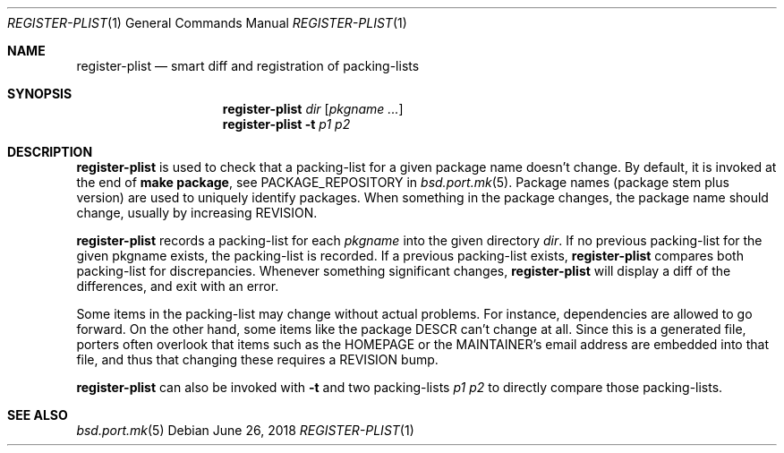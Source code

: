 .\"	$OpenBSD: register-plist.1,v 1.2 2018/06/26 06:56:07 jmc Exp $
.\"
.\" Copyright (c) 2010 Marc Espie <espie@openbsd.org>
.\"
.\" Permission to use, copy, modify, and distribute this software for any
.\" purpose with or without fee is hereby granted, provided that the above
.\" copyright notice and this permission notice appear in all copies.
.\"
.\" THE SOFTWARE IS PROVIDED "AS IS" AND THE AUTHOR DISCLAIMS ALL WARRANTIES
.\" WITH REGARD TO THIS SOFTWARE INCLUDING ALL IMPLIED WARRANTIES OF
.\" MERCHANTABILITY AND FITNESS. IN NO EVENT SHALL THE AUTHOR BE LIABLE FOR
.\" ANY SPECIAL, DIRECT, INDIRECT, OR CONSEQUENTIAL DAMAGES OR ANY DAMAGES
.\" WHATSOEVER RESULTING FROM LOSS OF USE, DATA OR PROFITS, WHETHER IN AN
.\" ACTION OF CONTRACT, NEGLIGENCE OR OTHER TORTIOUS ACTION, ARISING OUT OF
.\" OR IN CONNECTION WITH THE USE OR PERFORMANCE OF THIS SOFTWARE.
.\"
.Dd $Mdocdate: June 26 2018 $
.Dt REGISTER-PLIST 1
.Os
.Sh NAME
.Nm register-plist
.Nd smart diff and registration of packing-lists
.Sh SYNOPSIS
.Nm register-plist
.Ar dir
.Op Ar pkgname ...
.Nm
.Fl t
.Ar p1
.Ar p2
.Sh DESCRIPTION
.Nm
is used to check that a packing-list for a given package name doesn't change.
By default, it is invoked at the end of
.Li make package ,
see
.Ev PACKAGE_REPOSITORY
in
.Xr bsd.port.mk 5 .
Package names (package stem plus version) are used to uniquely identify
packages.
When something in the package changes, the package name should change,
usually by increasing
.Ev REVISION .
.Pp
.Nm
records a packing-list for each
.Ar pkgname
into the given directory
.Ar dir .
If no previous packing-list for the given pkgname exists, the packing-list
is recorded.
If a previous packing-list exists,
.Nm
compares both packing-list for discrepancies.
Whenever something significant changes,
.Nm
will display a diff of the differences, and exit with an error.
.Pp
Some items in the packing-list may change without actual problems.
For instance, dependencies are allowed to go forward.
On the other hand, some items like the package DESCR can't change at all.
Since this is a generated file, porters often overlook that items such as
the HOMEPAGE or the MAINTAINER's email address are embedded into that file,
and thus that changing these requires a REVISION bump.
.Pp
.Nm
can also be invoked with
.Fl t
and two packing-lists
.Ar p1
.Ar p2
to directly compare those packing-lists.
.Sh SEE ALSO
.Xr bsd.port.mk 5
